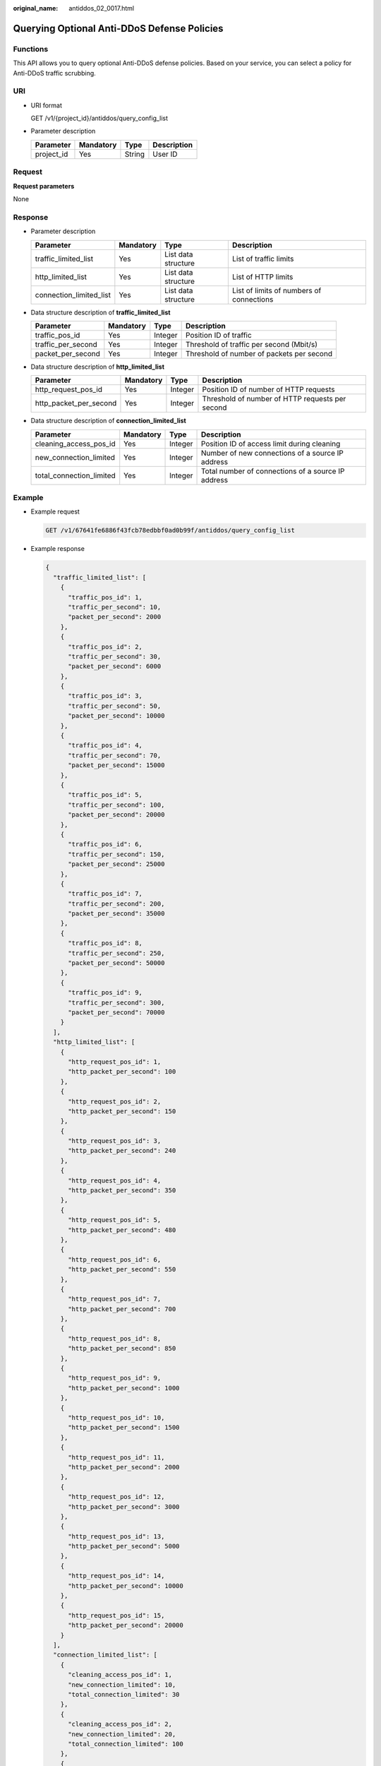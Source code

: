 :original_name: antiddos_02_0017.html

.. _antiddos_02_0017:

Querying Optional Anti-DDoS Defense Policies
============================================

Functions
---------

This API allows you to query optional Anti-DDoS defense policies. Based on your service, you can select a policy for Anti-DDoS traffic scrubbing.

URI
---

-  URI format

   GET /v1/{project_id}/antiddos/query_config_list

-  Parameter description

   ========== ========= ====== ===========
   Parameter  Mandatory Type   Description
   ========== ========= ====== ===========
   project_id Yes       String User ID
   ========== ========= ====== ===========

Request
-------

**Request parameters**

None

Response
--------

-  Parameter description

   +-------------------------+-----------+---------------------+------------------------------------------+
   | Parameter               | Mandatory | Type                | Description                              |
   +=========================+===========+=====================+==========================================+
   | traffic_limited_list    | Yes       | List data structure | List of traffic limits                   |
   +-------------------------+-----------+---------------------+------------------------------------------+
   | http_limited_list       | Yes       | List data structure | List of HTTP limits                      |
   +-------------------------+-----------+---------------------+------------------------------------------+
   | connection_limited_list | Yes       | List data structure | List of limits of numbers of connections |
   +-------------------------+-----------+---------------------+------------------------------------------+

-  Data structure description of **traffic_limited_list**

   +--------------------+-----------+---------+-------------------------------------------+
   | Parameter          | Mandatory | Type    | Description                               |
   +====================+===========+=========+===========================================+
   | traffic_pos_id     | Yes       | Integer | Position ID of traffic                    |
   +--------------------+-----------+---------+-------------------------------------------+
   | traffic_per_second | Yes       | Integer | Threshold of traffic per second (Mbit/s)  |
   +--------------------+-----------+---------+-------------------------------------------+
   | packet_per_second  | Yes       | Integer | Threshold of number of packets per second |
   +--------------------+-----------+---------+-------------------------------------------+

-  Data structure description of **http_limited_list**

   +------------------------+-----------+---------+-------------------------------------------------+
   | Parameter              | Mandatory | Type    | Description                                     |
   +========================+===========+=========+=================================================+
   | http_request_pos_id    | Yes       | Integer | Position ID of number of HTTP requests          |
   +------------------------+-----------+---------+-------------------------------------------------+
   | http_packet_per_second | Yes       | Integer | Threshold of number of HTTP requests per second |
   +------------------------+-----------+---------+-------------------------------------------------+

-  Data structure description of **connection_limited_list**

   +--------------------------+-----------+---------+----------------------------------------------------+
   | Parameter                | Mandatory | Type    | Description                                        |
   +==========================+===========+=========+====================================================+
   | cleaning_access_pos_id   | Yes       | Integer | Position ID of access limit during cleaning        |
   +--------------------------+-----------+---------+----------------------------------------------------+
   | new_connection_limited   | Yes       | Integer | Number of new connections of a source IP address   |
   +--------------------------+-----------+---------+----------------------------------------------------+
   | total_connection_limited | Yes       | Integer | Total number of connections of a source IP address |
   +--------------------------+-----------+---------+----------------------------------------------------+

Example
-------

-  Example request

   .. code-block:: text

      GET /v1/67641fe6886f43fcb78edbbf0ad0b99f/antiddos/query_config_list

-  Example response

   .. code-block::

      {
        "traffic_limited_list": [
          {
            "traffic_pos_id": 1,
            "traffic_per_second": 10,
            "packet_per_second": 2000
          },
          {
            "traffic_pos_id": 2,
            "traffic_per_second": 30,
            "packet_per_second": 6000
          },
          {
            "traffic_pos_id": 3,
            "traffic_per_second": 50,
            "packet_per_second": 10000
          },
          {
            "traffic_pos_id": 4,
            "traffic_per_second": 70,
            "packet_per_second": 15000
          },
          {
            "traffic_pos_id": 5,
            "traffic_per_second": 100,
            "packet_per_second": 20000
          },
          {
            "traffic_pos_id": 6,
            "traffic_per_second": 150,
            "packet_per_second": 25000
          },
          {
            "traffic_pos_id": 7,
            "traffic_per_second": 200,
            "packet_per_second": 35000
          },
          {
            "traffic_pos_id": 8,
            "traffic_per_second": 250,
            "packet_per_second": 50000
          },
          {
            "traffic_pos_id": 9,
            "traffic_per_second": 300,
            "packet_per_second": 70000
          }
        ],
        "http_limited_list": [
          {
            "http_request_pos_id": 1,
            "http_packet_per_second": 100
          },
          {
            "http_request_pos_id": 2,
            "http_packet_per_second": 150
          },
          {
            "http_request_pos_id": 3,
            "http_packet_per_second": 240
          },
          {
            "http_request_pos_id": 4,
            "http_packet_per_second": 350
          },
          {
            "http_request_pos_id": 5,
            "http_packet_per_second": 480
          },
          {
            "http_request_pos_id": 6,
            "http_packet_per_second": 550
          },
          {
            "http_request_pos_id": 7,
            "http_packet_per_second": 700
          },
          {
            "http_request_pos_id": 8,
            "http_packet_per_second": 850
          },
          {
            "http_request_pos_id": 9,
            "http_packet_per_second": 1000
          },
          {
            "http_request_pos_id": 10,
            "http_packet_per_second": 1500
          },
          {
            "http_request_pos_id": 11,
            "http_packet_per_second": 2000
          },
          {
            "http_request_pos_id": 12,
            "http_packet_per_second": 3000
          },
          {
            "http_request_pos_id": 13,
            "http_packet_per_second": 5000
          },
          {
            "http_request_pos_id": 14,
            "http_packet_per_second": 10000
          },
          {
            "http_request_pos_id": 15,
            "http_packet_per_second": 20000
          }
        ],
        "connection_limited_list": [
          {
            "cleaning_access_pos_id": 1,
            "new_connection_limited": 10,
            "total_connection_limited": 30
          },
          {
            "cleaning_access_pos_id": 2,
            "new_connection_limited": 20,
            "total_connection_limited": 100
          },
          {
            "cleaning_access_pos_id": 3,
            "new_connection_limited": 30,
            "total_connection_limited": 200
          },
          {
            "cleaning_access_pos_id": 4,
            "new_connection_limited": 40,
            "total_connection_limited": 250
          },
          {
            "cleaning_access_pos_id": 5,
            "new_connection_limited": 50,
            "total_connection_limited": 300
          },
          {
            "cleaning_access_pos_id": 6,
            "new_connection_limited": 60,
            "total_connection_limited": 500
          },
          {
            "cleaning_access_pos_id": 7,
            "new_connection_limited": 70,
            "total_connection_limited": 600
          },
          {
            "cleaning_access_pos_id": 8,
            "new_connection_limited": 80,
            "total_connection_limited": 700
          }
        ],
        "extend_ddos_config": [
          {
            "new_connection_limited": 80,
            "total_connection_limited": 700,
            "http_packet_per_second": 500000,
            "traffic_per_second": 1000,
            "packet_per_second": 200000,
            "setID": 33
          },
          {
            "new_connection_limited": 80,
            "total_connection_limited": 700,
            "http_packet_per_second": 500000,
            "traffic_per_second": 2000,
            "packet_per_second": 200000,
            "setID": 34
          },
          {
            "new_connection_limited": 80,
            "total_connection_limited": 700,
            "http_packet_per_second": 500000,
            "traffic_per_second": 5000,
            "packet_per_second": 400000,
            "setID": 35
          },
          {
            "new_connection_limited": 80,
            "total_connection_limited": 700,
            "http_packet_per_second": 0,
            "traffic_per_second": 0,
            "packet_per_second": 0,
            "setID": 36
          }
        ]
      }

.. note::

   The **extend_ddos_config** field displays information about Anti-DDoS defense policies set by users based on their needs.

Status Code
-----------

See :ref:`Status Code <antiddos_02_0031>`.
